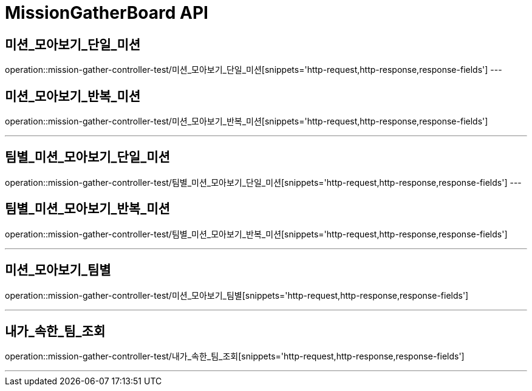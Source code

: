 

[[MissionGatherBoard-API]]
= MissionGatherBoard API

[[MissionBoard-미션-모아보기-단일]]
== 미션_모아보기_단일_미션
operation::mission-gather-controller-test/미션_모아보기_단일_미션[snippets='http-request,http-response,response-fields']
---

[[MissionBoard-미션-모아보기-반복]]
== 미션_모아보기_반복_미션
operation::mission-gather-controller-test/미션_모아보기_반복_미션[snippets='http-request,http-response,response-fields']

---
[[MissionBoard-팀별-미션-모아보기-단일]]
== 팀별_미션_모아보기_단일_미션
operation::mission-gather-controller-test/팀별_미션_모아보기_단일_미션[snippets='http-request,http-response,response-fields']
---

[[MissionBoard-팀별-미션-모아보기-반복]]
== 팀별_미션_모아보기_반복_미션
operation::mission-gather-controller-test/팀별_미션_모아보기_반복_미션[snippets='http-request,http-response,response-fields']

---

[[MissionBoard-미션-모아보기-팀별]]
== 미션_모아보기_팀별
operation::mission-gather-controller-test/미션_모아보기_팀별[snippets='http-request,http-response,response-fields']

---


[[MissionBoard-내가-속한-팀-조회]]
== 내가_속한_팀_조회
operation::mission-gather-controller-test/내가_속한_팀_조회[snippets='http-request,http-response,response-fields']

---
